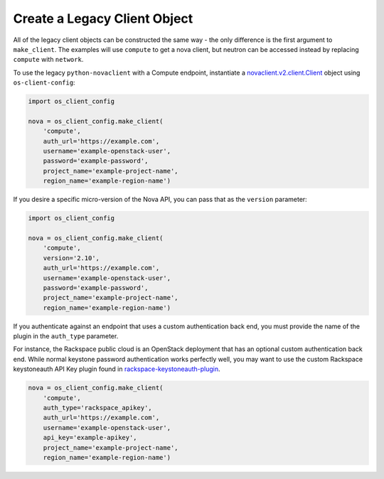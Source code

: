 =============================
Create a Legacy Client Object
=============================

All of the legacy client objects can be constructed the same way - the only
difference is the first argument to ``make_client``. The examples will use
``compute`` to get a nova client, but neutron can be accessed instead by
replacing ``compute`` with ``network``.

To use the legacy ``python-novaclient`` with a Compute endpoint, instantiate a
`novaclient.v2.client.Client
<http://docs.openstack.org/developer/python-novaclient/ref/v2/client.html>`__
object using ``os-client-config``:

.. code-block:: python

   import os_client_config

   nova = os_client_config.make_client(
       'compute',
       auth_url='https://example.com',
       username='example-openstack-user',
       password='example-password',
       project_name='example-project-name',
       region_name='example-region-name')

If you desire a specific micro-version of the Nova API, you can pass that
as the ``version`` parameter:


.. code-block:: python

   import os_client_config

   nova = os_client_config.make_client(
       'compute',
       version='2.10',
       auth_url='https://example.com',
       username='example-openstack-user',
       password='example-password',
       project_name='example-project-name',
       region_name='example-region-name')

If you authenticate against an endpoint that uses a custom
authentication back end, you must provide the name of the plugin in the
``auth_type`` parameter.

For instance, the Rackspace public cloud is an OpenStack deployment that has
an optional custom authentication back end. While normal keystone password
authentication works perfectly well, you may want to use the
custom Rackspace keystoneauth API Key plugin found in
`rackspace-keystoneauth-plugin <https://pypi.python.org/pypi/rackspaceauth>`_.

.. code-block:: python

   nova = os_client_config.make_client(
       'compute',
       auth_type='rackspace_apikey',
       auth_url='https://example.com',
       username='example-openstack-user',
       api_key='example-apikey',
       project_name='example-project-name',
       region_name='example-region-name')
